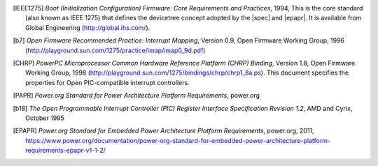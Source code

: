 
.. [IEEE1275] *Boot (Initialization Configuration) Firmware: Core Requirements
   and Practices*, 1994, This is the core standard (also known as IEEE
   1275) that defines the devicetree concept adopted by the |spec| and
   |epapr|. It is available from Global Engineering (http://global.ihs.com/).

.. [b7] *Open Firmware Recommended Practice: Interrupt Mapping*, Version
   0.9, Open Firmware Working Group, 1996
   (http://playground.sun.com/1275/practice/imap/imap0_9d.pdf)

.. [CHRP] *PowerPC Microprocessor Common Hardware Reference Platform
   (CHRP) Binding*, Version 1.8, Open Firmware Working Group, 1998
   (http://playground.sun.com/1275/bindings/chrp/chrp1_8a.ps). This
   document specifies the properties for Open PIC-compatible interrupt
   controllers.

.. [PAPR] *Power.org Standard for Power Architecture Platform
   Requirements*, power.org

.. [b18] *The Open Programmable Interrupt Controller (PIC) Register
   Interface Specification Revision 1.2*, AMD and Cyrix, October 1995

.. [EPAPR] *Power.org Standard for Embedded Power Architecture
   Platform Requirements*, power.org, 2011,
   https://www.power.org/documentation/power-org-standard-for-embedded-power-architecture-platform-requirements-epapr-v1-1-2/
